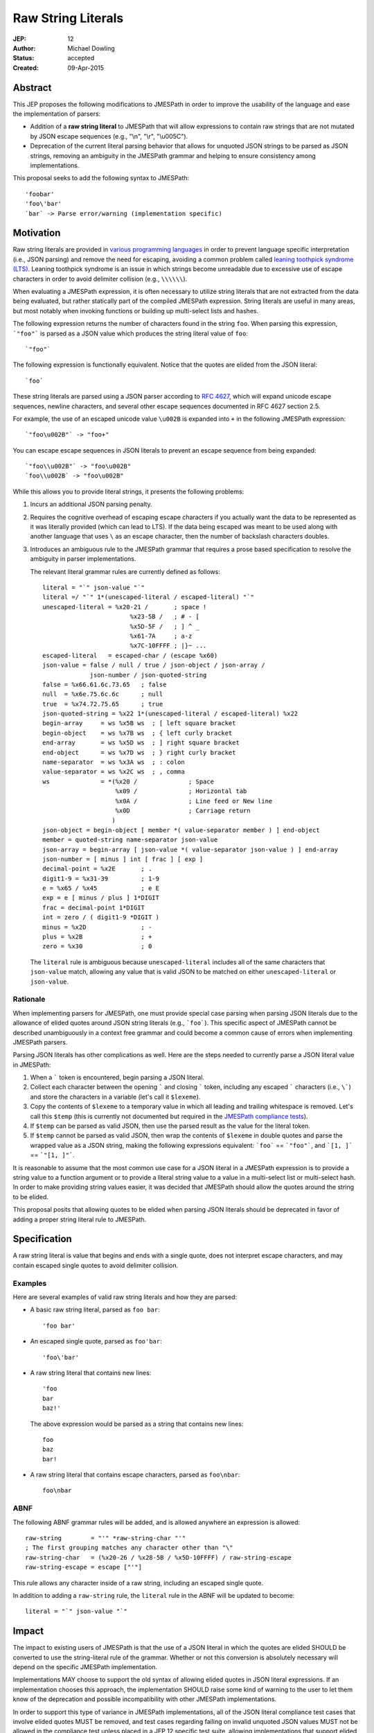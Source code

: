 ===================
Raw String Literals
===================

:JEP: 12
:Author: Michael Dowling
:Status: accepted
:Created: 09-Apr-2015

Abstract
========

This JEP proposes the following modifications to JMESPath in order to improve
the usability of the language and ease the implementation of parsers:

- Addition of a **raw string literal** to JMESPath that will allow expressions
  to contain raw strings that are not mutated by JSON escape sequences (e.g.,
  "\\n", "\\r", "\\u005C").
- Deprecation of  the current literal parsing behavior that allows for unquoted
  JSON strings to be parsed as JSON strings, removing an ambiguity in the
  JMESPath grammar and helping to ensure consistency among implementations.

This proposal seeks to add the following syntax to JMESPath::

    'foobar'
    'foo\'bar'
    `bar` -> Parse error/warning (implementation specific)


Motivation
==========

Raw string literals are provided in `various programming languages
<http://en.wikipedia.org/wiki/String_literal#Raw_strings>`_ in order to prevent
language specific interpretation (i.e., JSON parsing) and remove the need for
escaping, avoiding a common problem called `leaning toothpick syndrome (LTS)
<http://en.wikipedia.org/wiki/Leaning_toothpick_syndrome>`_. Leaning toothpick
syndrome is an issue in which strings become unreadable due to excessive use of
escape characters in order to avoid delimiter collision (e.g., ``\\\\\\``).

When evaluating a JMESPath expression, it is often necessary to utilize string
literals that are not extracted from the data being evaluated, but rather
statically part of the compiled JMESPath expression. String literals are useful
in many areas, but most notably when invoking functions or building up
multi-select lists and hashes.

The following expression returns the number of characters found in the string
``foo``. When parsing this expression, ```"foo"``` is parsed as a JSON value
which produces the string literal value of ``foo``::

    `"foo"`

The following expression is functionally equivalent. Notice that the quotes are
elided from the JSON literal::

    `foo`

These string literals are parsed using a JSON parser according to
`RFC 4627 <https://www.ietf.org/rfc/rfc4627.txt>`_, which will expand unicode
escape sequences, newline characters, and several other escape sequences
documented in RFC 4627 section 2.5.

For example, the use of an escaped unicode value ``\u002B`` is expanded into
``+`` in the following JMESPath expression::

    `"foo\u002B"` -> "foo+"

You can escape escape sequences in JSON literals to prevent an escape sequence
from being expanded::

    `"foo\\u002B"` -> "foo\u002B"
    `foo\\u002B` -> "foo\u002B"

While this allows you to provide literal strings, it presents the following
problems:

1. Incurs an additional JSON parsing penalty.
2. Requires the cognitive overhead of escaping escape characters if you
   actually want the data to be represented as it was literally provided
   (which can lead to LTS). If the data being escaped was meant to be used
   along with another language that uses ``\`` as an escape character, then the
   number of backslash characters doubles.
3. Introduces an ambiguous rule to the JMESPath grammar that requires a prose
   based specification to resolve the ambiguity in parser implementations.

   The relevant literal grammar rules are currently defined as follows::

      literal = "`" json-value "`"
      literal =/ "`" 1*(unescaped-literal / escaped-literal) "`"
      unescaped-literal = %x20-21 /       ; space !
                              %x23-5B /   ; # - [
                              %x5D-5F /   ; ] ^ _
                              %x61-7A     ; a-z
                              %x7C-10FFFF ; |}~ ...
      escaped-literal   = escaped-char / (escape %x60)
      json-value = false / null / true / json-object / json-array /
                   json-number / json-quoted-string
      false = %x66.61.6c.73.65   ; false
      null  = %x6e.75.6c.6c      ; null
      true  = %x74.72.75.65      ; true
      json-quoted-string = %x22 1*(unescaped-literal / escaped-literal) %x22
      begin-array     = ws %x5B ws  ; [ left square bracket
      begin-object    = ws %x7B ws  ; { left curly bracket
      end-array       = ws %x5D ws  ; ] right square bracket
      end-object      = ws %x7D ws  ; } right curly bracket
      name-separator  = ws %x3A ws  ; : colon
      value-separator = ws %x2C ws  ; , comma
      ws              = *(%x20 /              ; Space
                          %x09 /              ; Horizontal tab
                          %x0A /              ; Line feed or New line
                          %x0D                ; Carriage return
                         )
      json-object = begin-object [ member *( value-separator member ) ] end-object
      member = quoted-string name-separator json-value
      json-array = begin-array [ json-value *( value-separator json-value ) ] end-array
      json-number = [ minus ] int [ frac ] [ exp ]
      decimal-point = %x2E       ; .
      digit1-9 = %x31-39         ; 1-9
      e = %x65 / %x45            ; e E
      exp = e [ minus / plus ] 1*DIGIT
      frac = decimal-point 1*DIGIT
      int = zero / ( digit1-9 *DIGIT )
      minus = %x2D               ; -
      plus = %x2B                ; +
      zero = %x30                ; 0

   The ``literal`` rule is ambiguous because ``unescaped-literal`` includes
   all of the same characters that ``json-value`` match, allowing any value
   that is valid JSON to be matched on either ``unescaped-literal`` or
   ``json-value``.


Rationale
---------

When implementing parsers for JMESPath, one must provide special case parsing
when parsing JSON literals due to the allowance of elided quotes around JSON
string literals (e.g., ```foo```). This specific aspect of JMESPath cannot be
described unambiguously in a context free grammar and could become a common
cause of errors when implementing JMESPath parsers.

Parsing JSON literals has other complications as well. Here are the steps
needed to currently parse a JSON literal value in JMESPath:

1. When a ````` token is encountered, begin parsing a JSON literal.
2. Collect each character between the opening ````` and closing `````
   token, including any escaped ````` characters (i.e., ``\```) and store the
   characters in a variable (let's call it ``$lexeme``).
3. Copy the contents of ``$lexeme`` to a temporary value in which all leading
   and trailing whitespace is removed. Let's call this ``$temp`` (this is
   currently not documented but required in the
   `JMESPath compliance tests <https://github.com/jmespath/jmespath.test/blob/c532a20e3bca635fb6ca248e5e955e1bd146a965/tests/syntax.json#L592-L606>`_).
4. If ``$temp`` can be parsed as valid JSON, then use the parsed result as the
   value for the literal token.
5. If ``$temp`` cannot be parsed as valid JSON, then wrap the contents of
   ``$lexeme`` in double quotes and parse the wrapped value as a JSON string,
   making the following expressions equivalent: ```foo``` == ```"foo"```, and
   ```[1, ]``` == ```"[1, ]"```.

It is reasonable to assume that the most common use case for a JSON literal in
a JMESPath expression is to provide a string value to a function argument or
to provide a literal string value to a value in a multi-select list or
multi-select hash. In order to make providing string values easier, it was
decided that JMESPath should allow the quotes around the string to be elided.

This proposal posits that allowing quotes to be elided when parsing JSON
literals should be deprecated in favor of adding a proper string literal rule
to JMESPath.


Specification
=============

A raw string literal is value that begins and ends with a single quote, does
not interpret escape characters, and may contain escaped single quotes to
avoid delimiter collision.


Examples
--------

Here are several examples of valid raw string literals and how they are
parsed:

- A basic raw string literal, parsed as ``foo bar``::

      'foo bar'

- An escaped single quote, parsed as ``foo'bar``::

      'foo\'bar'

- A raw string literal that contains new lines::

      'foo
      bar
      baz!'

  The above expression would be parsed as a string that contains new lines::

      foo
      baz
      bar!

- A raw string literal that contains escape characters,
  parsed as ``foo\nbar``::

       foo\nbar


ABNF
----

The following ABNF grammar rules will be added, and is allowed anywhere an
expression is allowed::

    raw-string        = "'" *raw-string-char "'"
    ; The first grouping matches any character other than "\"
    raw-string-char   = (%x20-26 / %x28-5B / %x5D-10FFFF) / raw-string-escape
    raw-string-escape = escape ["'"]

This rule allows any character inside of a raw string, including an escaped
single quote.

In addition to adding a ``raw-string`` rule, the ``literal`` rule in the ABNF
will be updated to become::

    literal = "`" json-value "`"


Impact
======

The impact to existing users of JMESPath is that the use of a JSON literal
in which the quotes are elided SHOULD be converted to use the string-literal
rule of the grammar. Whether or not this conversion is absolutely necessary
will depend on the specific JMESPath implementation.

Implementations MAY choose to support the old syntax of allowing elided quotes
in JSON literal expressions. If an implementation chooses this approach, the
implementation SHOULD raise some kind of warning to the user to let them know
of the deprecation and possible incompatibility with other JMESPath
implementations.

In order to support this type of variance in JMESPath implementations, all of
the JSON literal compliance test cases that involve elided quotes MUST be
removed, and test cases regarding failing on invalid unquoted JSON values MUST
not be allowed in the compliance test unless placed in a JEP 12 specific
test suite, allowing implementations that support elided quotes in JSON
literals to filter out the JEP 12 specific test cases.


Alternative approaches
======================

There are several alternative approaches that could be taken.


Leave as-is
-----------

This is a valid and reasonable suggestion. Leaving JMESPath as-is would avoid
a breaking change to the grammar and users could continue to use multiple
escape characters to avoid delimiter collision.

The goal of this proposal is not to add functionality to JMESPath, but rather
to make the language easier to use, easier to reason about, and easier to
implement. As it currently stands, the behavior of JSON parsing is ambiguous
and requires special casing when implementing a JMESPath parser. It also allows
for minor differences in implementations due to this ambiguity.

Take the following example::

    `[1`

One implementation may interpret this expression as a JSON string with the
string value of ``"[1"``, while other implementations may raise a parse error
because the first character of the expression appears to be valid JSON.

By updating the grammar to require valid JSON in the JSON literal token, we can
remove this ambiguity completely, removing a potential source of inconsistency
from the various JMESPath implementations.


Disallow single quotes in a raw string
--------------------------------------

This proposal states that single quotes in a raw string literal must be escaped
with a backslash. An alternative approach could be to not allow single quotes
in a raw string literal. While this would simplify the ``raw-string`` grammar
rule, it would severely limit the usability of the ``raw-string`` rule, forcing
users to use the ``literal`` rule.


Use a customizable delimiter
----------------------------

Several languages allow for a custom delimiter to be placed around a raw
string. For example, Lua allows for a `long bracket <http://www.lua.org/manual/5.2/manual.html#3.1>`_ notation in which raw
strings are surrounded by ``[[]]`` with any number of balanced `=` characters
between the brackets::

    [==[foo=bar]==] -- parsed as "foo=bar"

This approach is very flexible and removes the need to escape any characters;
however, this can not be expressed in a regular grammar. A parser would need to
keep track of the number of opened delimiters and ensure that it is closed with
the appropriate number of matching characters.

The addition of a string literal as described in this JEP does not preclude a
later addition of a heredoc or delimited style string literal as provided by
languages like Lua, `D <http://dlang.org/lex.html#DelimitedString>`_,
`C++ <http://en.wikipedia.org/wiki/C%2B%2B11#New_string_literals>`_, etc...
